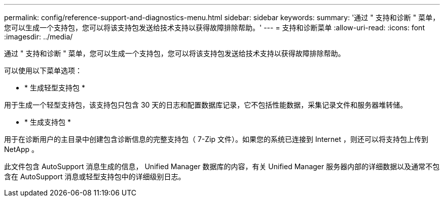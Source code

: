---
permalink: config/reference-support-and-diagnostics-menu.html 
sidebar: sidebar 
keywords:  
summary: '通过 " 支持和诊断 " 菜单，您可以生成一个支持包，您可以将该支持包发送给技术支持以获得故障排除帮助。' 
---
= 支持和诊断菜单
:allow-uri-read: 
:icons: font
:imagesdir: ../media/


[role="lead"]
通过 " 支持和诊断 " 菜单，您可以生成一个支持包，您可以将该支持包发送给技术支持以获得故障排除帮助。

可以使用以下菜单选项：

* * 生成轻型支持包 *


用于生成一个轻型支持包，该支持包只包含 30 天的日志和配置数据库记录，它不包括性能数据，采集记录文件和服务器堆转储。

* * 生成支持包 *


用于在诊断用户的主目录中创建包含诊断信息的完整支持包（ 7-Zip 文件）。如果您的系统已连接到 Internet ，则还可以将支持包上传到 NetApp 。

此文件包含 AutoSupport 消息生成的信息， Unified Manager 数据库的内容，有关 Unified Manager 服务器内部的详细数据以及通常不包含在 AutoSupport 消息或轻型支持包中的详细级别日志。
